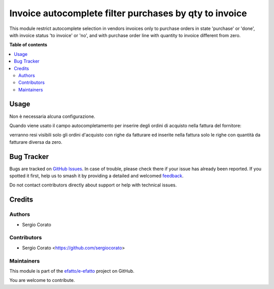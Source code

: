 =======================================================
Invoice autocomplete filter purchases by qty to invoice
=======================================================

.. 
   !!!!!!!!!!!!!!!!!!!!!!!!!!!!!!!!!!!!!!!!!!!!!!!!!!!!
   !! This file is generated by oca-gen-addon-readme !!
   !! changes will be overwritten.                   !!
   !!!!!!!!!!!!!!!!!!!!!!!!!!!!!!!!!!!!!!!!!!!!!!!!!!!!
   !! source digest: sha256:6f33687e61a5d16b31d46e21b191ce75d769fba115ead08fcf8a3daf29e47f7c
   !!!!!!!!!!!!!!!!!!!!!!!!!!!!!!!!!!!!!!!!!!!!!!!!!!!!

.. |badge1| image:: https://img.shields.io/badge/maturity-Beta-yellow.png
    :target: https://odoo-community.org/page/development-status
    :alt: Beta
.. |badge2| image:: https://img.shields.io/badge/licence-AGPL--3-blue.png
    :target: http://www.gnu.org/licenses/agpl-3.0-standalone.html
    :alt: License: AGPL-3
.. |badge3| image:: https://img.shields.io/badge/github-efatto%2Fe--efatto-lightgray.png?logo=github
    :target: https://github.com/efatto/e-efatto/tree/14.0/purchase_autocomplete_qty_to_invoice
    :alt: efatto/e-efatto

|badge1| |badge2| |badge3|

This module restrict autocomplete selection in vendors invoices only to purchase orders in state 'purchase' or 'done', with invoice status 'to invoice' or 'no', and with purchase order line with quantity to invoice different from zero.

**Table of contents**

.. contents::
   :local:

Usage
=====

Non è necessaria alcuna configurazione.

Quando viene usato il campo autocompletamento per inserire degli ordini di acquisto nella fattura del fornitore:

.. image:: https://raw.githubusercontent.com/efatto/e-efatto/14.0/purchase_autocomplete_qty_to_invoice/static/description/autocompletamento.png
    :alt: Autocompletamento

verranno resi visibili solo gli ordini d'acquisto con righe da fatturare ed inserite nella fattura solo le righe con quantità da fatturare diversa da zero.

Bug Tracker
===========

Bugs are tracked on `GitHub Issues <https://github.com/efatto/e-efatto/issues>`_.
In case of trouble, please check there if your issue has already been reported.
If you spotted it first, help us to smash it by providing a detailed and welcomed
`feedback <https://github.com/efatto/e-efatto/issues/new?body=module:%20purchase_autocomplete_qty_to_invoice%0Aversion:%2014.0%0A%0A**Steps%20to%20reproduce**%0A-%20...%0A%0A**Current%20behavior**%0A%0A**Expected%20behavior**>`_.

Do not contact contributors directly about support or help with technical issues.

Credits
=======

Authors
~~~~~~~

* Sergio Corato

Contributors
~~~~~~~~~~~~

* Sergio Corato <https://github.com/sergiocorato>

Maintainers
~~~~~~~~~~~

This module is part of the `efatto/e-efatto <https://github.com/efatto/e-efatto/tree/14.0/purchase_autocomplete_qty_to_invoice>`_ project on GitHub.

You are welcome to contribute.
